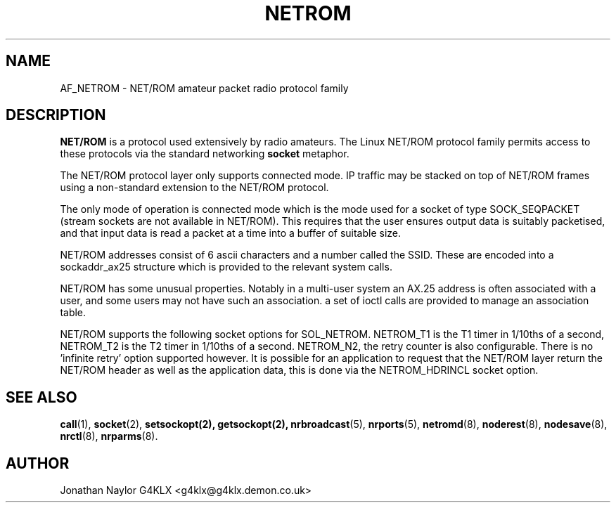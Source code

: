 .TH NETROM 4 "25 July 1996" Linux "Linux Programmer's Manual"
.SH NAME
AF_NETROM \- NET/ROM amateur packet radio protocol family
.SH DESCRIPTION
.LP
.B NET/ROM
is a protocol used extensively by radio amateurs. The Linux
NET/ROM protocol family permits access to these protocols via
the standard networking
.B socket
metaphor.
.LP
The NET/ROM protocol layer only supports connected mode. IP traffic may be
stacked on top of NET/ROM frames using a non-standard extension to the
NET/ROM protocol.
.LP
The only mode of operation is connected mode which is the mode used for a
socket of type SOCK_SEQPACKET (stream sockets are not available in NET/ROM).
This requires that the user ensures output data is suitably packetised, and
that input data is read a packet at a time into a buffer of suitable size.
.LP
NET/ROM addresses consist of 6 ascii characters and a number called the
SSID. These are encoded into a sockaddr_ax25 structure which is provided to
the relevant system calls.
.LP
NET/ROM has some unusual properties. Notably in a multi-user system an AX.25
address is often associated with a user, and some users may not have such an
association. a set of ioctl calls are provided to manage an association
table.
.LP 
NET/ROM supports the following socket options for SOL_NETROM. NETROM_T1 is
the T1 timer in 1/10ths of a second, NETROM_T2 is the T2 timer in 1/10ths of
a second. NETROM_N2, the retry counter is also configurable. There is no 'infinite
retry' option supported however. It is possible for an application
to request that the NET/ROM layer return the NET/ROM header as well as the
application data, this is done via the NETROM_HDRINCL socket option.
.SH "SEE ALSO"
.BR call (1),
.BR socket (2),
.BR setsockopt(2),
.BR getsockopt(2),
.BR nrbroadcast (5),
.BR nrports (5),
.BR netromd (8),
.BR noderest (8),
.BR nodesave (8),
.BR nrctl (8),
.BR nrparms (8).
.LP
.SH AUTHOR
Jonathan Naylor G4KLX <g4klx@g4klx.demon.co.uk>
